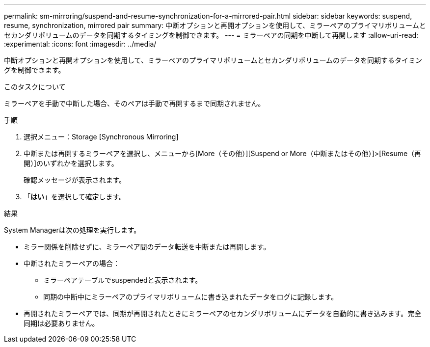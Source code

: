 ---
permalink: sm-mirroring/suspend-and-resume-synchronization-for-a-mirrored-pair.html 
sidebar: sidebar 
keywords: suspend, resume, synchronization, mirrored pair 
summary: 中断オプションと再開オプションを使用して、ミラーペアのプライマリボリュームとセカンダリボリュームのデータを同期するタイミングを制御できます。 
---
= ミラーペアの同期を中断して再開します
:allow-uri-read: 
:experimental: 
:icons: font
:imagesdir: ../media/


[role="lead"]
中断オプションと再開オプションを使用して、ミラーペアのプライマリボリュームとセカンダリボリュームのデータを同期するタイミングを制御できます。

.このタスクについて
ミラーペアを手動で中断した場合、そのペアは手動で再開するまで同期されません。

.手順
. 選択メニュー：Storage [Synchronous Mirroring]
. 中断または再開するミラーペアを選択し、メニューから[More（その他）][Suspend or More（中断またはその他）]>[Resume（再開）]のいずれかを選択します。
+
確認メッセージが表示されます。

. 「*はい*」を選択して確定します。


.結果
System Managerは次の処理を実行します。

* ミラー関係を削除せずに、ミラーペア間のデータ転送を中断または再開します。
* 中断されたミラーペアの場合：
+
** ミラーペアテーブルでsuspendedと表示されます。
** 同期の中断中にミラーペアのプライマリボリュームに書き込まれたデータをログに記録します。


* 再開されたミラーペアでは、同期が再開されたときにミラーペアのセカンダリボリュームにデータを自動的に書き込みます。完全同期は必要ありません。

